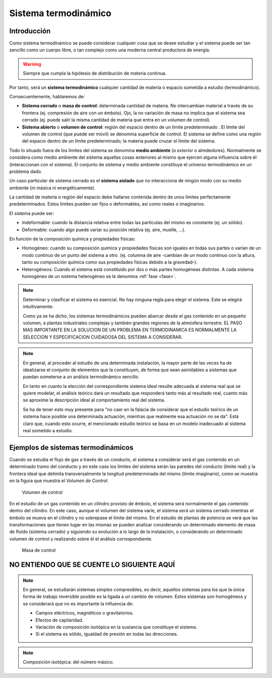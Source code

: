Sistema termodinámico
=====================

Introducción
------------

Como sistema termodinámico se puede considerar cualquier cosa que se desee estudiar y el sistema puede ser tan sencillo como un cuerpo libre, o tan complejo como una moderna central productora de energía.

.. warning::

   Siempre que cumpla la hipótesis de distribución de materia continua.

Por tanto, será un **sistema termodinámico** cualquier cantidad de materia o espacio sometida a estudio (termodinámico). 

Consecuentemente, hablaremos de:

- **Sistema cerrado** o **masa de control**: determinada cantidad de materia. No intercambian material a través de su frontera (ej. compresión de aire con un émbolo). Ojo, la no variación de masa no implica que el sistema sea cerrado (ej. puede salir la misma cantidad de materia que entra en un volumen de control).
- **Sistema abierto** o **volumen de control**: región del espacio dentro de un límite predeterminado . El límite del volumen de control (que puede ser móvil) se denomina superficie de control. El sistema se define como una región del espacio dentro de un límite predeterminado; la materia puede cruzar el límite del sistema.




Todo lo situado fuera de los límites del sistema se denomina **medio ambiente** (o *exterior* o alrededores). Normalmente se considera como medio ambiente del sistema aquellas cosas exteriores al mismo que ejercen alguna influencia sobre él (interaccionan con el sistema). El conjunto de sistema y medio ambiente constituye el universo termodinámico en un problema dado.

Un caso particular de sistema cerrado es el **sistema aislado** que no interacciona de ningún modo con su medio ambiente (ni másica ni energéticamente).

La cantidad de materia o región del espacio debe hallarse contenida dentro de unos límites perfectamente predeterminados. Estos límites pueden ser fijos o deformables, así como reales o imaginarios.

El sistema puede ser:

- Indeformable: cuando la distancia relativa entre todas las partículas del mismo es constante (ej. un sólido). 
- Deformable: cuando algo puede variar su posición relativa (ej. aire, muelle, ...).

En función de la composición química y propiedades físicas:

- Homogéneo: cuando su composición química y propiedades físicas son iguales en todas sus partes o varían de un modo continuo de un punto del sistema a otro. (ej. columna de aire -cambian de un modo continuo con la altura, tanto su composición química como sus propiedades físicas debido a la gravedad-).
- Heterogéneos: Cuando el sistema está constituido por dos o más partes homogéneas distintas. A cada sistema homogéneo de un sistema heterogéneo se le denomina :ref:`fase <fase>`.




.. note::

   Determinar y clasificar el sistema es esencial. No hay ninguna regla para elegir el sistema. Este se elegirá intuitivamente.

   Como ya se ha dicho, los sistemas termodinámicos pueden abarcar desde el gas contenido en un pequeño volumen, a plantas industriales complejas y también grandes regiones de la atmósfera terrestre. EL PASO MAS IMPORTANTE EN LA SOLUCION DE UN PROBLEMA EN TERMODINAMICA ES NORMALMENTE LA SELECCION Y ESPECIFICACION CUIDADOSA DEL SISTEMA A CONSIDERAR.
.. note::


   En general, al proceder al estudio de una determinada instalación, la mayor parte de las veces ha de idealizarse el conjunto de elementos que la constituyen, de forma que sean asimilables a sistemas que puedan someterse a un análisis termodinámico sencillo. 
   
   En tanto en cuanto la elección del correspondiente sistema ideal resulte adecuada al sistema real que se quiere modelar, el análisis teórico dará un resultado que responderá tanto más al resultado real, cuanto más se aproxime la descripción ideal al comportamiento real del sistema.
   
   Se ha de tener esto muy presente para "no caer en la falacia de considerar que el estudio teórico de un sistema hace posible una determinada actuación, mientras que realmente esa actuación no se da". Está claro que, cuando esto ocurre, el mencionado estudio teórico se basa en un modelo inadecuado al sistema real sometido a estudio.




Ejemplos de sistemas termodinámicos
-----------------------------------

Cuando se estudia el flujo de gas a través de un conducto, el sistema a considerar será el gas contenido en un determinado tramo del conducto y en este caso los límites del sistema serán las paredes del conducto (límite real) y la frontera ideal que delimita transversalmente la longitud predeterminada del mismo (límite imaginario), como se muestra en la figura que muestra el *Volumen de Control*.

.. figure:: ./img/volumen_control.png
   :height: 300px

   Volumen de control

En el estudio de un gas contenido en un cilindro provisto de émbolo, el sistema será normalmente el gas contenido dentro del cilindro. En este caso, aunque el volumen del sistema varíe, el sistema será un sistema cerrado mientras el émbolo se mueva en el cilindro y no sobrepase el límite del mismo. En el estudio de plantas de potencia se verá que las transformaciones que tienen lugar en las mismas se pueden analizar considerando un determinado elemento de masa de fluido (sistema cerrado) y siguiendo su evolución a lo largo de la instalación, o considerando un determinado volumen de control y realizando sobre él el análisis correspondiente.

.. figure:: ./img/masa_control.png
   :height: 300px

   Masa de control


NO ENTIENDO QUE SE CUENTE LO SIGUIENTE AQUÍ
-------------------------------------------

.. note::

   
   En general, se estudiarán sistemas simples compresibles, es decir, aquellos sistemas para los que la única forma de trabajo reversible posible es la ligada a un cambio de volumen. Estos sistemas son homogéneos y se considerará que no es importante la influencia de:

   - Campos eléctricos, magnéticos o gravitatorios.
   - Efectos de capilaridad.
   - Variación de composición isotópica en la sustancia que constituye el sistema.
   - Si el sistema es sólido, igualdad de presión en todas las direcciones.

.. note::

   Composición isotópica: del número másico.
